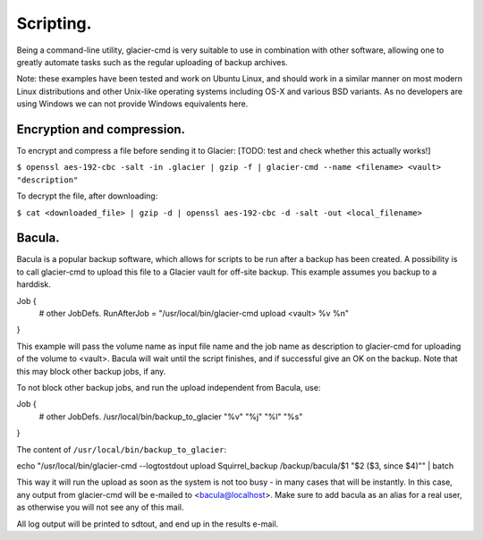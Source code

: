 **********
Scripting.
**********

Being a command-line utility, glacier-cmd is very suitable to use in combination with other software, allowing one to greatly automate tasks such as the regular uploading of backup archives. 

Note: these examples have been tested and work on Ubuntu Linux, and should work in a similar manner on most modern Linux distributions and other Unix-like operating systems including OS-X and various BSD variants. As no developers are using Windows we can not provide Windows equivalents here.

Encryption and compression.
---------------------------

To encrypt and compress a file before sending it to Glacier:
[TODO: test and check whether this actually works!]

``$ openssl aes-192-cbc -salt -in .glacier | gzip -f | glacier-cmd --name <filename> <vault> "description"``

To decrypt the file, after downloading:

``$ cat <downloaded_file> | gzip -d | openssl aes-192-cbc -d -salt -out <local_filename>``


Bacula.
-------

Bacula is a popular backup software, which allows for scripts to be run after a backup has been created. A possibility is to call glacier-cmd to upload this file to a Glacier vault for off-site backup. This example assumes you backup to a harddisk. ::

Job {
  # other JobDefs.
  RunAfterJob = "/usr/local/bin/glacier-cmd upload <vault> %v %n"
}

This example will pass the volume name as input file name and the job name as description to glacier-cmd for uploading of the volume to <vault>. Bacula will wait until the script finishes, and if successful give an OK on the backup. Note that this may block other backup jobs, if any.

To not block other backup jobs, and run the upload independent from Bacula, use::

Job {
  # other JobDefs.
  /usr/local/bin/backup_to_glacier \"%v\" \"%j\" \"%l\" \"%s\"
}

The content of ``/usr/local/bin/backup_to_glacier``::

echo "/usr/local/bin/glacier-cmd --logtostdout upload Squirrel_backup /backup/bacula/$1 \"$2 ($3, since $4)\"" | batch

This way it will run the upload as soon as the system is not too busy - in many cases that will be instantly. In this case, any output from glacier-cmd will be e-mailed to <bacula@localhost>. Make sure to add bacula as an alias for a real user, as otherwise you will not see any of this mail.

All log output will be printed to sdtout, and end up in the results e-mail.

